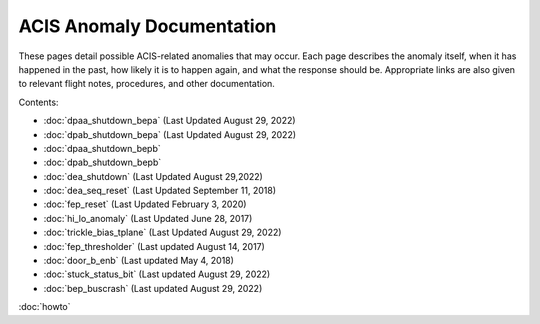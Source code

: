 .. ACIS Anomaly Pages documentation master file, created by
   sphinx-quickstart on Mon Sep 26 14:56:53 2016.
   You can adapt this file completely to your liking, but it should at least
   contain the root `toctree` directive.

ACIS Anomaly Documentation
==========================

These pages detail possible ACIS-related anomalies that may occur. Each page 
describes the anomaly itself, when it has happened in the past, how likely it is
to happen again, and what the response should be. Appropriate links are also 
given to relevant flight notes, procedures, and other documentation.

Contents:
 
* :doc:`dpaa_shutdown_bepa` (Last Updated August 29, 2022)
* :doc:`dpab_shutdown_bepa` (Last Updated August 29, 2022)
* :doc:`dpaa_shutdown_bepb` 
* :doc:`dpab_shutdown_bepb`
* :doc:`dea_shutdown` (Last Updated August 29,2022)
* :doc:`dea_seq_reset` (Last Updated September 11, 2018)
* :doc:`fep_reset` (Last Updated February 3, 2020)
* :doc:`hi_lo_anomaly` (Last Updated June 28, 2017)
* :doc:`trickle_bias_tplane` (Last Updated August 29, 2022)
* :doc:`fep_thresholder` (Last updated August 14, 2017)
* :doc:`door_b_enb` (Last updated May 4, 2018)
* :doc:`stuck_status_bit` (Last updated August 29, 2022)
* :doc:`bep_buscrash` (Last updated August 29, 2022)
  
:doc:`howto`
